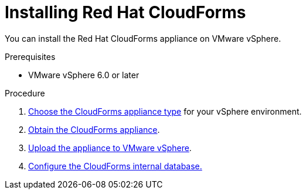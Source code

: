 // Module included in the following assemblies:
// doc-Migration_Analytics_Guide/cfme/MA_1.0/master.adoc
[id='Installing-cloudforms_{context}']
= Installing Red Hat CloudForms

You can install the Red Hat CloudForms appliance on VMware vSphere.

.Prerequisites

* VMware vSphere 6.0 or later

.Procedure

. link:https://access.redhat.com/documentation/en-us/red_hat_cloudforms/5.0/html-single/installing_red_hat_cloudforms_on_vmware_vsphere/index#choosing-the-appliance[Choose the CloudForms appliance type] for your vSphere environment.

. link:https://access.redhat.com/documentation/en-us/red_hat_cloudforms/5.0/html-single/installing_red_hat_cloudforms_on_vmware_vsphere/index#obtaining-the-appliance[Obtain the CloudForms appliance].

. link:https://access.redhat.com/documentation/en-us/red_hat_cloudforms/5.0/html-single/installing_red_hat_cloudforms_on_vmware_vsphere/index#uploading-the-appliance-on-vmware-vsphere[Upload the appliance to VMware vSphere].

. link:https://access.redhat.com/documentation/en-us/red_hat_cloudforms/5.0/html-single/installing_red_hat_cloudforms_on_vmware_vsphere/index#configuring_a_database[Configure the CloudForms internal database.]
